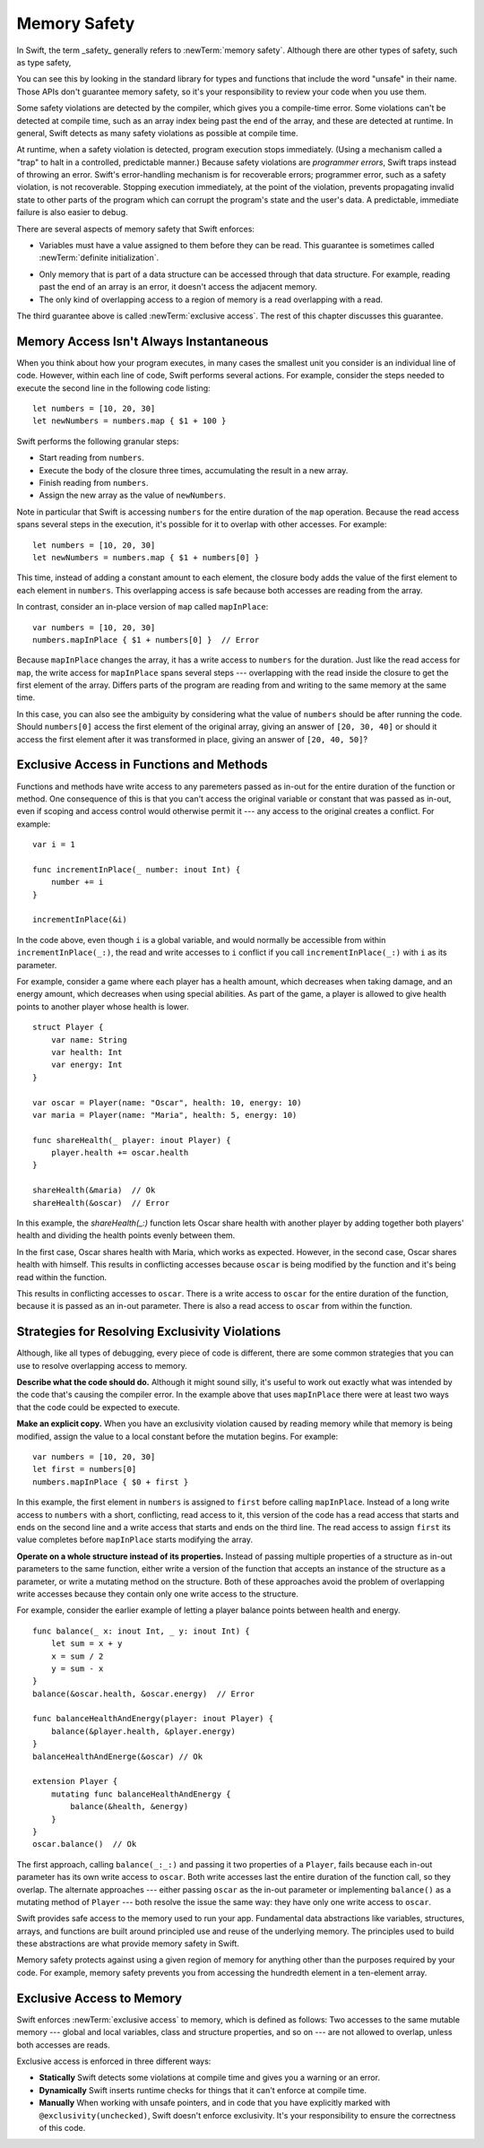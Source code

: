 Memory Safety
=============

In Swift, the term _safety_ generally refers to :newTerm:`memory safety`.
Although there are other types of safety, such as type safety,


You can see this by looking in the standard library
for types and functions that include the word "unsafe" in their name.
Those APIs don't guarantee memory safety,
so it's your responsibility to review your code
when you use them.

Some safety violations are detected by the compiler,
which gives you a compile-time error.
Some violations can't be detected at compile time,
such as an array index being past the end of the array,
and these are detected at runtime.
In general,
Swift detects as many safety violations as possible
at compile time.

At runtime,
when a safety violation is detected,
program execution stops immediately.
(Using a mechanism called a "trap" to halt
in a controlled, predictable manner.)
Because safety violations are *programmer errors*,
Swift traps instead of throwing an error.
Swift's error-handling mechanism is for recoverable errors;
programmer error, such as a safety violation,
is not recoverable.
Stopping execution immediately, at the point of the violation,
prevents propagating invalid state to other parts of the program
which can corrupt the program's state and the user's data.
A predictable, immediate failure is also easier to debug.

There are several aspects of memory safety that Swift enforces:

* Variables must have a value assigned to them
  before they can be read.
  This guarantee is sometimes called :newTerm:`definite initialization`.

.. TR: Definite or difinitive?  I prefer the former, but I've seen both.

* Only memory that is part of a data structure
  can be accessed through that data structure.
  For example, reading past the end of an array
  is an error,
  it doesn't access the adjacent memory.

* The only kind of overlapping access to a region of memory
  is a read overlapping with a read.

The third guarantee above is called :newTerm:`exclusive access`.
The rest of this chapter discusses this guarantee.

.. XXX: Above needs a bit of polish.

Memory Access Isn't Always Instantaneous
----------------------------------------

When you think about how your program executes,
in many cases the smallest unit you consider
is an individual line of code.
However, within each line of code,
Swift performs several actions.
For example,
consider the steps needed
to execute the second line in the following code listing::

    let numbers = [10, 20, 30]
    let newNumbers = numbers.map { $1 + 100 }

Swift performs the following granular steps:

* Start reading from ``numbers``.
* Execute the body of the closure three times,
  accumulating the result in a new array.
* Finish reading from ``numbers``.
* Assign the new array as the value of ``newNumbers``.

Note in particular that
Swift is accessing ``numbers`` for the entire duration
of the ``map`` operation.
Because the read access spans several steps
in the execution,
it's possible for it to overlap with other accesses.
For example::

    let numbers = [10, 20, 30]
    let newNumbers = numbers.map { $1 + numbers[0] }

This time,
instead of adding a constant amount to each element,
the closure body adds the value of the first element
to each element in ``numbers``.
This overlapping access is safe
because both accesses are reading from the array.

.. image:: ../images/memory_map_2x.png
   :align: center

In contrast,
consider an in-place version of ``map`` called ``mapInPlace``::

    var numbers = [10, 20, 30]
    numbers.mapInPlace { $1 + numbers[0] }  // Error

.. XXX: Add an implementation of mapInPlace.
   The outline has one based on Collection.map,
   but there might be a way to simplify it.

Because ``mapInPlace`` changes the array,
it has a write access to ``numbers`` for the duration.
Just like the read access for ``map``,
the write access for ``mapInPlace`` spans several steps ---
overlapping with the read inside the closure
to get the first element of the array.
Differs parts of the program
are reading from and writing to the same memory at the same time.

.. image:: ../images/memory_mapInPlace_2x.png
   :align: center

In this case,
you can also see the ambiguity
by considering what the value of ``numbers`` should be
after running the code.
Should ``numbers[0]`` access the first element
of the original array,
giving an answer of ``[20, 30, 40]``
or should it access the first element
after it was transformed in place,
giving an answer of ``[20, 40, 50]``?

.. XXX Probably need more here...

Exclusive Access in Functions and Methods
-----------------------------------------

Functions and methods have write access
to any paremeters passed as in-out
for the entire duration of the function or method.
One consequence of this is that you can't access the original
variable or constant that was passed as in-out,
even if scoping and access control would otherwise permit it ---
any access to the original
creates a conflict.
For example::

    var i = 1

    func incrementInPlace(_ number: inout Int) {
        number += i
    }

    incrementInPlace(&i)

In the code above,
even though ``i`` is a global variable,
and would normally be accessible from within ``incrementInPlace(_:)``,
the read and write accesses to ``i`` conflict
if you call ``incrementInPlace(_:)`` with ``i`` as its parameter.

.. image:: ../images/memory_increment_2x.png
   :align: center

.. XXX This is a generalization of existing rules around inout.
   Worth revisiting the discussion in the guide/reference
   to adjust wording there, now that it's a consequence of a general rule
   instead of a one-off rule specifically for in-out parameters.

For example, consider a game where each player
has a health amount, which decreases when taking damage,
and an energy amount, which decreases when using special abilities.
As part of the game,
a player is allowed to give health points
to another player whose health is lower.

::

    struct Player {
        var name: String
        var health: Int
        var energy: Int
    }

    var oscar = Player(name: "Oscar", health: 10, energy: 10)
    var maria = Player(name: "Maria", health: 5, energy: 10)

    func shareHealth(_ player: inout Player) {
        player.health += oscar.health
    }

    shareHealth(&maria)  // Ok
    shareHealth(&oscar)  // Error

.. Alternate, slightly less contrived version
    func shareHealth(_ player: inout Player) {
        let totalHealth = player.health + oscar.health
        player.health = totalHealth / 2
        oscar.health = totalHealth - player.health
    }


In this example,
the `shareHealth(_:)` function lets Oscar share health
with another player
by adding together both players' health
and dividing the health points evenly between them.

.. image:: ../images/memory_share_health_2x.png
   :align: center

In the first case,
Oscar shares health with Maria,
which works as expected.
However, in the second case,
Oscar shares health with himself.
This results in conflicting accesses
because ``oscar`` is being modified by the function
and it's being read within the function.

.. XXX

This results in conflicting accesses to ``oscar``.
There is a write access to ``oscar``
for the entire duration of the function,
because it is passed as an in-out parameter.
There is also a read access to ``oscar`` from within the function.

Strategies for Resolving Exclusivity Violations
-----------------------------------------------

Although, like all types of debugging,
every piece of code is different,
there are some common strategies that you can use
to resolve overlapping access to memory.

**Describe what the code should do.**
Although it might sound silly,
it's useful to work out exactly what was intended
by the code that's causing the compiler error.
In the example above that uses ``mapInPlace``
there were at least two ways
that the code could be expected to execute.

**Make an explicit copy.**
When you have an exclusivity violation
caused by reading memory while that memory is being modified,
assign the value to a local constant
before the mutation begins.
For example::

    var numbers = [10, 20, 30]
    let first = numbers[0]
    numbers.mapInPlace { $0 + first }

In this example,
the first element in ``numbers`` is assigned to ``first``
before calling ``mapInPlace``.
Instead of a long write access to ``numbers``
with a short, conflicting, read access to it,
this version of the code has
a read access that starts and ends on the second line
and a write access that starts and ends on the third line.
The read access to assign ``first`` its value
completes before ``mapInPlace`` starts modifying the array.

**Operate on a whole structure instead of its properties.**
Instead of passing multiple properties of a structure
as in-out parameters to the same function,
either write a version of the function
that accepts an instance of the structure as a parameter,
or write a mutating method on the structure.
Both of these approaches avoid the problem
of overlapping write accesses
because they contain only one write access to the structure.

For example,
consider the earlier example of
letting a player balance points
between health and energy.

::

    func balance(_ x: inout Int, _ y: inout Int) {
        let sum = x + y
        x = sum / 2
        y = sum - x
    }
    balance(&oscar.health, &oscar.energy)  // Error

    func balanceHealthAndEnergy(player: inout Player) {
        balance(&player.health, &player.energy)
    }
    balanceHealthAndEnerge(&oscar) // Ok

    extension Player {
        mutating func balanceHealthAndEnergy {
            balance(&health, &energy)
        }
    }
    oscar.balance()  // Ok


The first approach,
calling ``balance(_:_:)`` and passing it two properties of a ``Player``,
fails because each in-out parameter has its own write access
to ``oscar``.
Both write accesses last the entire duration of the function call,
so they overlap.
The alternate approaches ---
either passing ``oscar`` as the in-out parameter
or implementing ``balance()`` as a mutating method of ``Player`` ---
both resolve the issue the same way:
they have only one write access to ``oscar``.

.. TR: Is this quite accurate?
   It looks like the underlying/nested call to balance(_:_:)
   still has two write accesses,
   one to ``health`` and one to ``energy``.
   Is the difference because those in-out write accesses
   are to a local variable of the outer function/method?

.. END OF DRAFT ..









Swift provides safe access to the memory used to run your app.
Fundamental data abstractions like variables, structures, arrays, and functions
are built around principled use and reuse of the underlying memory.
The principles used to build these abstractions are what provide
memory safety in Swift.

Memory safety protects against using a given region of memory
for anything other than the purposes required by your code.
For example, memory safety prevents you from accessing the hundredth element
in a ten-element array.




.. OUTLINE
   Trapping Is a Good Thing
   the choices at runtime are limited when an action would be unsafe
   we could return a sentinel/invalid/made-up value that looks probably valid, hiding the error
   we could do like C does and let the compiler just make something up
   we could trap -- immediate & predictable means easier to debug

   Safety is enforced at compile time, at runtime, and by your code review.

   compile time: let x: Int8 = 9000
   compile time: array.sort { $0 < array[0] }

   runtime: array[i] // i is out of bounds
   runtime: 

   "Your code review" or "manually" is for places where you explicitly took
   ownership of the safety of a piece of code -- for example using an UnsafeFoo
   pointer type or marking something with @exclusivity(unchecked).  This is
   typically done because the compiler would need to use dynamic checks, but
   the runtime cost of such checks is too great, so you do manual static
   checking instead.

.. Useful bits from the release notes:

   Static checks are used for most local variables, constants, and parameters. In
   Swift 4 mode, static failures are errors and will block code from successfully
   compiling. In general, developers will need to rearrange their code (for
   example, by adding a local copy) to prevent these conflicting accesses. In
   Swift 3 mode, static failures are merely a warning, but this will be
   strengthened to an error in a future release of Swift, so developers should
   take action to fix any of these warnings they find.

   Dynamic checks are used for global variables, static type properties, class
   instance properties, and local variables that have been captured in an
   @escaping closure. In Swift 4 mode, failing a dynamic check will cause a trap,
   much like integer overflow does. In Swift 3 mode, failing a dynamic check
   merely causes a warning to be printed to stderr.

   The compile-time and run-time checks enforce the rule for accesses that occur
   within the same thread. Thread Sanitizer will be able to catch most (but not
   all) violations that occur from different threads.

Exclusive Access to Memory
--------------------------

Swift enforces :newTerm:`exclusive access` to memory,
which is defined as follows:
Two accesses to the same mutable memory ---
global and local variables, class and structure properties, and so on ---
are not allowed to overlap, unless both accesses are reads.

Exclusive access is enforced in three different ways:

- **Statically**
  Swift detects some violations at compile time
  and gives you a warning or an error.

- **Dynamically**
  Swift inserts runtime checks
  for things that it can't enforce at compile time.

- **Manually**
  When working with unsafe pointers,
  and in code that you have explicitly marked
  with ``@exclusivity(unchecked)``,
  Swift doesn't enforce exclusivity.
  It's your responsibility to ensure the correctness of this code.

.. List what you can enforce statically vs dynamically.

.. Additions from the re-review of the SE proposal.

    https://github.com/apple/swift-evolution/commit/d61c07df2f02bee6c00528e73fbe33738288179a

    Local variables captured by escaping closures usually require dynamic enforcement.
    Local variables captured by non-escaping closures always use static enforcement.

    - A function may not call a non-escaping function parameter
      passing a non-escaping function parameter as an argument.

      For the purposes of this rule, a closure which captures a
      non-escaping function parameter is treated as if it were
      that parameter.

    - Programmers using ``withoutActuallyEscaping`` should take
      care not to allow the result to be recursively invoked.

       A nonescaping closure can't be called from inside another nonescaping closure
       if both closures capture the same local variables.
       (Unless one is defined inside the other,

